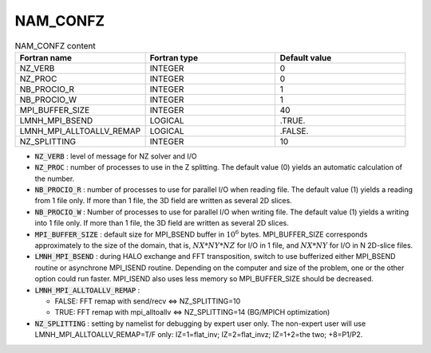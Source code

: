 .. _nam_confz:

NAM_CONFZ
-----------------------------------------------------------------------------

.. csv-table:: NAM_CONFZ content
   :header: "Fortran name", "Fortran type", "Default value"
   :widths: 30, 30, 30
   
   "NZ_VERB","INTEGER","0"
   "NZ_PROC","INTEGER","0"
   "NB_PROCIO_R","INTEGER","1"
   "NB_PROCIO_W","INTEGER","1"
   "MPI_BUFFER_SIZE","INTEGER","40"
   "LMNH_MPI_BSEND","LOGICAL",".TRUE."
   "LMNH_MPI_ALLTOALLV_REMAP","LOGICAL",".FALSE."
   "NZ_SPLITTING","INTEGER","10"

* :code:`NZ_VERB` : level of message for NZ solver and I/O  
              
* :code:`NZ_PROC` : number of processes to use in the Z splitting. The default value (0) yields an automatic calculation of the number.
             
* :code:`NB_PROCIO_R` : number of processes to use for parallel I/O when reading file. The default value (1) yields a reading from 1 file only. If more than 1 file, the 3D field are written as several 2D slices.

* :code:`NB_PROCIO_W` : Number of processes to use for parallel I/O when writing file. The default value (1) yields a writing into 1 file only. If more than 1 file, the 3D field are written as several 2D slices.
              
* :code:`MPI_BUFFER_SIZE` : default size for MPI_BSEND buffer in :math:`10^6` bytes. MPI_BUFFER_SIZE corresponds approximately to the size of the domain, that is, :math:`NX*NY*NZ` for I/O in 1 file, and :math:`NX*NY` for I/O in N 2D-slice files.

* :code:`LMNH_MPI_BSEND` : during HALO exchange and FFT transposition, switch to use bufferized either MPI_BSEND routine or asynchrone MPI_ISEND routine. Depending on the computer and size of the problem, one or the other option could run faster. MPI_ISEND also uses less memory so MPI_BUFFER_SIZE should be decreased. 

* :code:`LMNH_MPI_ALLTOALLV_REMAP` : 

  * FALSE: FFT remap with send/recv <=> NZ_SPLITTING=10
  * TRUE: FFT remap with mpi_alltoallv <=> NZ_SPLITTING=14 (BG/MPICH optimization) 

* :code:`NZ_SPLITTING` : setting by namelist for debugging by expert user only. The non-expert user will use LMNH_MPI_ALLTOALLV_REMAP=T/F only: IZ=1=flat_inv; IZ=2=flat_invz; IZ=1+2=the two; +8=P1/P2.
